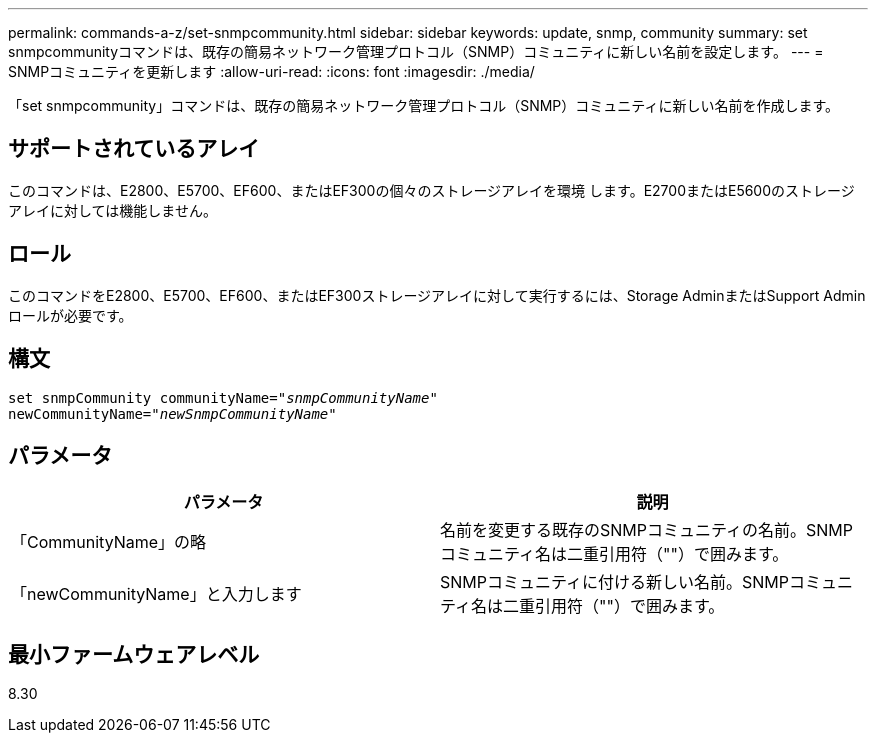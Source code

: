 ---
permalink: commands-a-z/set-snmpcommunity.html 
sidebar: sidebar 
keywords: update, snmp, community 
summary: set snmpcommunityコマンドは、既存の簡易ネットワーク管理プロトコル（SNMP）コミュニティに新しい名前を設定します。 
---
= SNMPコミュニティを更新します
:allow-uri-read: 
:icons: font
:imagesdir: ./media/


[role="lead"]
「set snmpcommunity」コマンドは、既存の簡易ネットワーク管理プロトコル（SNMP）コミュニティに新しい名前を作成します。



== サポートされているアレイ

このコマンドは、E2800、E5700、EF600、またはEF300の個々のストレージアレイを環境 します。E2700またはE5600のストレージアレイに対しては機能しません。



== ロール

このコマンドをE2800、E5700、EF600、またはEF300ストレージアレイに対して実行するには、Storage AdminまたはSupport Adminロールが必要です。



== 構文

[listing, subs="+macros"]
----
set snmpCommunity communityName=pass:quotes["_snmpCommunityName_"]
newCommunityName=pass:quotes["_newSnmpCommunityName_"]
----


== パラメータ

[cols="2*"]
|===
| パラメータ | 説明 


 a| 
「CommunityName」の略
 a| 
名前を変更する既存のSNMPコミュニティの名前。SNMPコミュニティ名は二重引用符（""）で囲みます。



 a| 
「newCommunityName」と入力します
 a| 
SNMPコミュニティに付ける新しい名前。SNMPコミュニティ名は二重引用符（""）で囲みます。

|===


== 最小ファームウェアレベル

8.30
